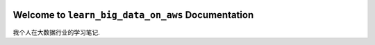 .. image:: https://img.shields.io/readthedocs/learn_big_data_on_aws
    :target: https://learn-big-data-on-aws.readthedocs.io/

Welcome to ``learn_big_data_on_aws`` Documentation
==============================================================================
我个人在大数据行业的学习笔记.
